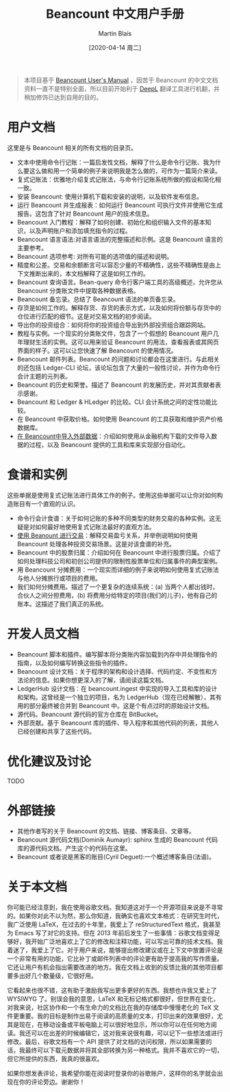 #+TITLE: Beancount 中文用户手册
#+DATE: [2020-04-14 周二]
#+AUTHOR: Martin Blais

#+BEGIN_QUOTE
本项目基于 [[http://furius.ca/beancount/doc/index][Beancount User's Manual]] ，因苦于 Beancount 的中文文档资料一直不是特别全面，所以目前开始利于 [[https://www.deepl.com/home][DeepL]] 翻译工具进行机翻，并稍加修饰已达到自用的目的。
#+END_QUOTE

* 用户文档
这里是与 Beancount 相关的所有文档的目录页。

- 文本中使用命令行记账：一篇启发性文档，解释了什么是命令行记账、我为什么要这么做和用一个简单的例子来说明我是怎么做的，可作为一篇简介来读。
- 复式记账法：优雅地介绍复式记账法，与命令行记账系统所做的假设和简化相一致。
- 安装 Beancount: 使用计算机下载和安装的说明，以及软件发布信息。
- 运行 Beancount 并生成报表：如何运行 Beancount 可执行文件并使用它生成报告。这包含了针对 Beancount 用户的技术信息。
- Beancount 入门教程：解释了如何创建、初始化和组织输入文件的基本知识，以及声明账户和添加填充指令的过程。
- Beancount 语言语法:对语言语法的完整描述和示例。这是 Beancount 语言的主要参考。
- Beancount 选项参考: 对所有可能的选项值的描述和说明。
- 精度和公差。交易和余额断言可以容忍少量的不精确性，这些不精确性是由上下文推断出来的，本文档解释了这是如何工作的。
- Beancount 查询语言。Bean-query 命令行客户端工具的高级概述，允许您从 Beancount 分类账文件中提取各种数据表格。
- Beancount 备忘录。总结了 Beancount 语法的单页备忘录。
- 存货是如何工作的。解释存货、存货的表示方式，以及如何将份额与存货中的仓位进行匹配的细节。这是对交易文档的初步阅读。
- 导出你的投资组合：如何将你的投资组合导出到外部投资组合跟踪网站。
- 教程与实例。一个现实的分类账文件，包含了一个假想的 Beancount 用户几年理财生活的实例。这可以用来验证 Beancount 的用法，查看报表或其网页界面的样子。这可以让您快速了解 Beancount 的使用情况。
- Beancount 邮件列表。Beancount 的问题和讨论都会在这里进行。与此相关的还包括 Ledger-CLI 论坛，该论坛包含了大量的一般性讨论，并作为命令行会计主题的元列表。
- Beancount 的历史和荣誉。描述了 Beancount 的发展历史，并对其贡献者表示感谢。
- Beancount 和 Ledger & HLedger 的比较。CLI 会计系统之间的定性功能比较。
- 在 Beancount 中获取价格。如何使用 Beancount 的工具获取和维护资产价格数据库。
- [[file:中文文档/在Beancount中导入外部数据.org][在 Beancount中导入外部数据]]：介绍如何使用从金融机构下载的文件导入数据的过程，以及 Beancount 提供的工具和库来实现部分自动化。

* 食谱和实例
这些单据是使用复式记账法进行具体工作的例子。使用这些单据可以让你对如何构造账目有一个直观的认识。
- 命令行会计食谱：关于如何记账的多种不同类型的财务交易的各种实例。这无疑是对如何最好地使用复式记账法最好的直观方法。
- [[./中文文档/使用Beancount进行交易.org][使用 Beanount 进行交易]]：解释交易盈亏关系，并举例说明如何使用 Beancount 处理各种投资交易场景。这是对该食谱的补充。
- Beancount 中的股票归属：介绍如何在 Beancount 中进行股票归属。介绍了如何处理科技公司和初创公司提供的限制性股票单位和归属事件的典型案例。
- 用 Beancount 分摊费用：一个现实而详细的例子来说明如何使用复式记账法与他人分摊旅行或项目的费用。
- 我们如何分摊费用。描述了一个更复杂的连续系统：(a) 当两个人都出钱时，合伙人之间分担费用，(b) 将费用分给特定的项目(我们的儿子)，他有自己的账本。这描述了我们真正的系统。

* 开发人员文档
- Beancount 脚本和插件。编写脚本将分类账内容加载到内存中并处理指令的指南，以及如何编写转换这些指令的插件。
- Beancount 设计文档：关于程序的架构和设计选择、代码约定、不变性和方法论的信息。如果你想更深入的了解，请阅读这篇文档。
- LedgerHub 设计文档：在 beancount.ingest 中实现的导入工具和库的设计和架构。这曾经是一个独立的项目，名为 LedgerHub（现在已经解散），其有用的部分最终被合并到 Beancount 中。这是个有点过时的原始设计文档。
- 源代码。Beancount 源代码的官方仓库在 BitBucket。
- 外部贡献。基于 Beancount 库的插件、导入程序和其他代码的列表，其他人已经创建和共享了这些代码。

* 优化建议及讨论
TODO

* 外部链接
- 其他作者写的关于 Beancount 的文档、链接、博客条目、文章等。
- Beancount 源代码文档(Dominik Aumayr): sphinx 生成的 Beancount 代码库的源代码文档。产生这个的代码在这里。
- Beancount 或者说是黑客的账目(Cyril Deguet):一个概述博客条目(法语)。

* 关于本文档
你可能已经注意到，我在使用谷歌文档。我知道这对于一个开源项目来说是不寻常的。如果你对此不以为然，那么你知道，我确实也喜欢文本格式：在研究生时代，我广泛使用 LaTeX，在过去的十年里，我爱上了 reStructuredText 格式，我甚至为 Emacs 写了对它的支持。但在 2013 年前后发生了一些事情：谷歌文档变得足够好，我开始广泛地喜欢上了它的修改和注释功能，可以写出可靠的技术文档。我着迷了，我爱上了它。对于用户来说，能够提出修改建议或在上下文中放置评论是一个非常有用的功能，它比补丁或邮件列表中的评论更有助于提高我的写作质量。它还让用户有机会指出需要改进的地方。我在文档上收到的反馈比我的其他项目都要多出好几个数量级，它很好用。

它看起来也很不错，这有助于激励我写出更多更好的东西。我想也许我又爱上了 WYSIWYG 了。别误会我的意思，LaTeX 和无标记格式都很好，但世界在变化，对我来说，社区协作和一个有生命力的文档比在我的存储库中慢慢老化的 TeX 文件更重要。我的目标是制作出易于阅读的高质量的文本，打印出来的效果很好，尤其是现在，在移动设备或平板电脑上可以很好地显示，所以你可以在任何地方阅读。我还可以在出差的时候编辑它，这对我来说很有趣，可以记下一些想法或进行修改。最后，谷歌文档有一个 API 提供了对文档的访问权限，所以如果需要的话，我最终可以下载元数据并将其全部转换为另一种格式。我并不喜欢它的一切，但它所提供的东西，我真的很喜欢。

如果你想发表评论，我希望你能在阅读时登录你的谷歌账户，这样你的名字就会出现在你的评论旁边。谢谢你！
